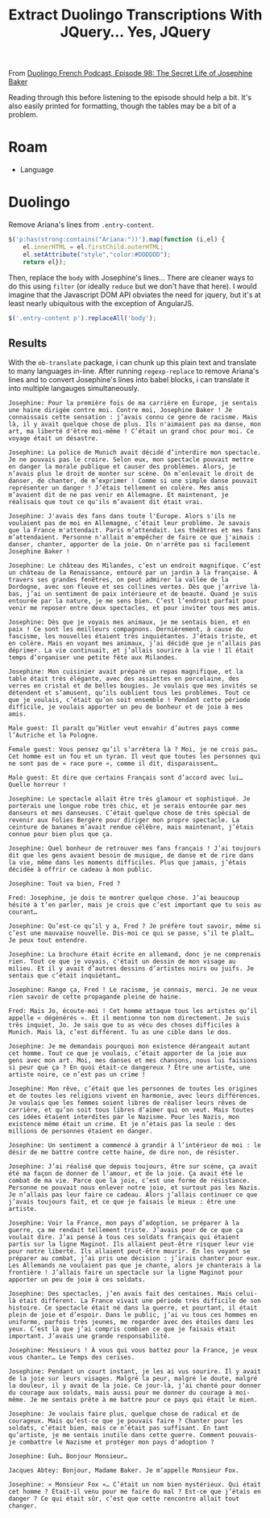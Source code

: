 :PROPERTIES:
:ID:       324bd5d7-c7e1-4626-bb81-4a3935376543
:END:
#+TITLE: Extract Duolingo Transcriptions With JQuery... Yes, JQuery

From [[https://podcast.duolingo.com/episode-98-the-secret-life-of-josephine-baker-josephine-la-cible][Duolingo French Podcast, Episode 98: The Secret Life of Josephine Baker]]

Reading through this before listening to the episode should help a bit. It's also easily printed for formatting, though the tables may be a bit of a problem.

* Roam

+ Language

* Duolingo

Remove Ariana's lines from =.entry-content=.

#+begin_src javascript
$('p:has(strong:contains("Ariana:"))').map(function (i,el) {
    el.innerHTML = el.firstChild.outerHTML;
    el.setAttribute("style","color:#DDDDDD");
    return el});
#+end_src

Then, replace the =body= with Josephine's lines... There are cleaner ways to do
this using =filter= (or ideally =reduce= but we don't have that here). I would
imagine that the Javascript DOM API obviates the need for jquery, but it's at
least nearly ubiquitous with the exception of AngularJS.

#+begin_src javascript
$('.entry-content p').replaceAll('body');
#+end_src

** Results

With the =ob-translate= package, i can chunk up this plain text and translate to
many languages in-line. After running =regexp-replace= to remove Ariana's lines
and to convert Josephine's lines into babel blocks, i can translate it into
multiple langauges simultaneously.

#+begin_src translate :src fr :dest ht,ja
Josephine: Pour la première fois de ma carrière en Europe, je sentais une haine dirigée contre moi. Contre moi, Josephine Baker ! Je connaissais cette sensation : j’avais connu ce genre de racisme. Mais là, il y avait quelque chose de plus. Ils n'aimaient pas ma danse, mon art, ma liberté d'être moi-même ! C’était un grand choc pour moi. Ce voyage était un désastre.
#+end_src

#+RESULTS:
| ht | Josephine: Pou premye fwa nan karyè mwen an Ewòp, mwen te santi rayisman dirije kont mwen. Kont mwen, Josephine Baker! Mwen te konnen santiman sa a: mwen te fè eksperyans kalite rasis sa a. Men, te gen yon bagay plis la. Yo pa t renmen danse mwen, atizay mwen, libète mwen pou mwen menm! Se te yon gwo chòk pou mwen. Vwayaj sa a te yon dezas. |
| ja | ジョゼフィーヌ: ヨーロッパでのキャリアで初めて、私に対して憎しみが向けられていると感じました。対するはジョセフィン・ベイカー！私はこの気持ちを知っていました。私はこの種の人種差別を経験したことがあります。しかし、そこにはさらに何かがありました。彼らは私のダンス、芸術、私らしくある自由が気に入らなかったのです。それは私にとって大きなショックでした。この旅行は大惨事でした。                       |

#+begin_src translate :src fr :dest ht,ja
Josephine: La police de Munich avait décidé d’interdire mon spectacle. Je ne pouvais pas le croire. Selon eux, mon spectacle pouvait mettre en danger la morale publique et causer des problèmes. Alors, je n’avais plus le droit de monter sur scène. On m’enlevait le droit de danser, de chanter, de m’exprimer ! Comme si une simple danse pouvait représenter un danger ! J’étais tellement en colère. Mes amis m’avaient dit de ne pas venir en Allemagne. Et maintenant, je réalisais que tout ce qu'ils m’avaient dit était vrai.
#+end_src

#+begin_src translate :src fr :dest ht,ja
Josephine: J'avais des fans dans toute l'Europe. Alors s'ils ne voulaient pas de moi en Allemagne, c’était leur problème. Je savais que la France m'attendait. Paris m’attendait. Les théâtres et mes fans m’attendaient. Personne n'allait m'empêcher de faire ce que j'aimais : danser, chanter, apporter de la joie. On n'arrête pas si facilement Josephine Baker !
#+end_src

#+begin_src translate :src fr :dest ht,ja
Josephine: Le château des Milandes, c’est un endroit magnifique. C’est un château de la Renaissance, entouré par un jardin à la française. À travers ses grandes fenêtres, on peut admirer la vallée de la Dordogne, avec son fleuve et ses collines vertes. Dès que j’arrive là-bas, j’ai un sentiment de paix intérieure et de beauté. Quand je suis entourée par la nature, je me sens bien. C’est l’endroit parfait pour venir me reposer entre deux spectacles, et pour inviter tous mes amis.
#+end_src

#+begin_src translate :src fr :dest ht,ja
Josephine: Dès que je voyais mes animaux, je me sentais bien, et en paix ! Ce sont les meilleurs compagnons. Dernièrement, à cause du fascisme, les nouvelles étaient très inquiétantes. J’étais triste, et en colère. Mais en voyant mes animaux, j’ai décidé que je n’allais pas déprimer. La vie continuait, et j’allais sourire à la vie ! Il était temps d’organiser une petite fête aux Milandes.
#+end_src

#+begin_src translate :src fr :dest ht,ja
Josephine: Mon cuisinier avait préparé un repas magnifique, et la table était très élégante, avec des assiettes en porcelaine, des verres en cristal et de belles bougies. Je voulais que mes invités se détendent et s’amusent, qu’ils oublient tous les problèmes. Tout ce que je voulais, c’était qu’on soit ensemble ! Pendant cette période difficile, je voulais apporter un peu de bonheur et de joie à mes amis.
#+end_src

#+begin_src translate :src fr :dest ht,ja
Male guest: Il paraît qu’Hitler veut envahir d’autres pays comme l’Autriche et la Pologne.

Female guest: Vous pensez qu’il s’arrêtera là ? Moi, je ne crois pas… Cet homme est un fou et un tyran. Il veut que toutes les personnes qui ne sont pas de « race pure », comme il dit, disparaissent…

Male guest: Et dire que certains Français sont d’accord avec lui… Quelle horreur !
#+end_src

#+begin_src translate :src fr :dest ht,ja
Josephine: Le spectacle allait être très glamour et sophistiqué. Je porterais une longue robe très chic, et je serais entourée par mes danseurs et mes danseuses. C’était quelque chose de très spécial de revenir aux Folies Bergère pour diriger mon propre spectacle. La ceinture de bananes m’avait rendue célèbre, mais maintenant, j’étais connue pour bien plus que ça.
#+end_src

#+begin_src translate :src fr :dest ht,ja
Josephine: Quel bonheur de retrouver mes fans français ! J’ai toujours dit que les gens avaient besoin de musique, de danse et de rire dans la vie, même dans les moments difficiles. Plus que jamais, j’étais décidée à offrir ce cadeau à mon public.
#+end_src

#+begin_src translate :src fr :dest ht,ja
Josephine: Tout va bien, Fred ?

Fred: Josephine, je dois te montrer quelque chose. J’ai beaucoup hésité à t’en parler, mais je crois que c’est important que tu sois au courant…

Josephine: Qu’est-ce qu’il y a, Fred ? Je préfère tout savoir, même si c’est une mauvaise nouvelle. Dis-moi ce qui se passe, s’il te plaît… Je peux tout entendre.
#+end_src

#+begin_src translate :src fr :dest ht,ja
Josephine: La brochure était écrite en allemand, donc je ne comprenais rien. Tout ce que je voyais, c'était un dessin de mon visage au milieu. Et il y avait d’autres dessins d’artistes noirs ou juifs. Je sentais que c’était inquiétant…
#+end_src

#+begin_src translate :src fr :dest ht,ja
Josephine: Range ça, Fred ! Le racisme, je connais, merci. Je ne veux rien savoir de cette propagande pleine de haine.

Fred: Mais Jo, écoute-moi ! Cet homme attaque tous les artistes qu’il appelle « dégénérés ». Et il mentionne ton nom directement. Je suis très inquiet, Jo. Je sais que tu as vécu des choses difficiles à Munich. Mais là, c’est différent. Tu as une cible dans le dos.
#+end_src

#+begin_src translate :src fr :dest ht,ja
Josephine: Je me demandais pourquoi mon existence dérangeait autant cet homme. Tout ce que je voulais, c’était apporter de la joie aux gens avec mon art. Moi, mes danses et mes chansons, nous lui faisions si peur que ça ? En quoi était-ce dangereux ? Être une artiste, une artiste noire, ce n’est pas un crime !
#+end_src

#+begin_src translate :src fr :dest ht,ja
Josephine: Mon rêve, c’était que les personnes de toutes les origines et de toutes les religions vivent en harmonie, avec leurs différences. Je voulais que les femmes soient libres de réaliser leurs rêves de carrière, et qu’on soit tous libres d’aimer qui on veut. Mais toutes ces idées étaient interdites par le Nazisme. Pour les Nazis, mon existence même était un crime. Et je n’étais pas la seule : des millions de personnes étaient en danger.
#+end_src

#+begin_src translate :src fr :dest ht,ja
Josephine: Un sentiment a commencé à grandir à l’intérieur de moi : le désir de me battre contre cette haine, de dire non, de résister.
#+end_src

#+begin_src translate :src fr :dest ht,ja
Josephine: J’ai réalisé que depuis toujours, être sur scène, ça avait été ma façon de donner de l’amour, et de la joie. Ça avait été le combat de ma vie. Parce que la joie, c’est une forme de résistance. Personne ne pouvait nous enlever notre joie, et surtout pas les Nazis. Je n’allais pas leur faire ce cadeau. Alors j’allais continuer ce que j’avais toujours fait, et ce que je faisais le mieux : être une artiste.
#+end_src

#+begin_src translate :src fr :dest ht,ja
Josephine: Voir la France, mon pays d’adoption, se préparer à la guerre, ça me rendait tellement triste. J’avais peur de ce que ça voulait dire. J’ai pensé à tous ces soldats français qui étaient partis sur la ligne Maginot. Ils allaient peut-être risquer leur vie pour notre liberté. Ils allaient peut-être mourir. En les voyant se préparer au combat, j’ai pris une décision : j’irais chanter pour eux. Les Allemands ne voulaient pas que je chante, alors je chanterais à la frontière ! J’allais faire un spectacle sur la ligne Maginot pour apporter un peu de joie à ces soldats.
#+end_src

#+begin_src translate :src fr :dest ht,ja
Josephine: Des spectacles, j’en avais fait des centaines. Mais celui-là était différent. La France vivait une période très difficile de son histoire. Ce spectacle était né dans la guerre, et pourtant, il était plein de joie et d’espoir. Dans le public, j’ai vu tous ces hommes en uniforme, parfois très jeunes, me regarder avec des étoiles dans les yeux. C’est là que j’ai compris combien ce que je faisais était important. J’avais une grande responsabilité.

Josephine: Messieurs ! À vous qui vous battez pour la France, je veux vous chanter… Le Temps des cerises.
#+end_src

#+begin_src translate :src fr :dest ht,ja
Josephine: Pendant un court instant, je les ai vus sourire. Il y avait de la joie sur leurs visages. Malgré la peur, malgré le doute, malgré la douleur, il y avait de la joie. Ce jour-là, j’ai chanté pour donner du courage aux soldats, mais aussi pour me donner du courage à moi-même. Je me sentais prête à me battre pour ce pays qui était le mien.
#+end_src

#+begin_src translate :src fr :dest ht,ja
Josephine: Je voulais faire plus, quelque chose de radical et de courageux. Mais qu’est-ce que je pouvais faire ? Chanter pour les soldats, c’était bien, mais ce n’était pas suffisant. En tant qu’artiste, je me sentais inutile dans cette guerre. Comment pouvais-je combattre le Nazisme et protéger mon pays d'adoption ?
#+end_src

#+begin_src translate :src fr :dest ht,ja
Josephine: Euh… Bonjour Monsieur…

Jacques Abtey: Bonjour, Madame Baker. Je m’appelle Monsieur Fox.
#+end_src

#+begin_src translate :src fr :dest ht,ja
Josephine: « Monsieur Fox »… C’était un nom bien mystérieux. Qui était cet homme ? Était-il venu pour me faire du mal ? Est-ce que j’étais en danger ? Ce qui était sûr, c’est que cette rencontre allait tout changer.
#+end_src
